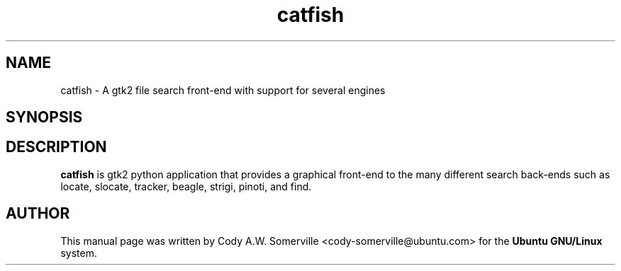 .TH "catfish" "1"
.SH "NAME"
catfish \- A gtk2 file search front-end with support for several engines
.SH "SYNOPSIS"
\fB
.SH "DESCRIPTION"
.B catfish
is gtk2 python application that provides a graphical front-end to the many
different search back-ends such as locate, slocate, tracker, beagle, strigi,
pinoti, and find.
.SH "AUTHOR"
.PP
This manual page was written by Cody A.W. Somerville <cody-somerville@ubuntu.com> 
for the \fBUbuntu GNU/Linux\fP system.


